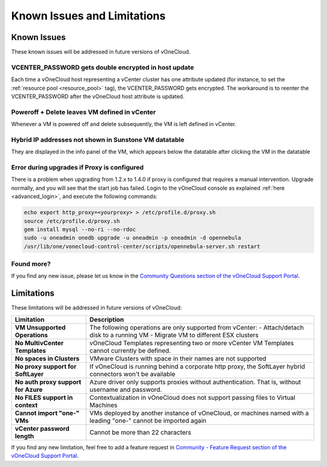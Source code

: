 .. _known_issues:

============================
Known Issues and Limitations
============================

Known Issues
================================================================================

These known issues will be addressed in future versions of vOneCloud.

VCENTER_PASSWORD gets double encrypted in host update
-----------------------------------------------------

Each time a vOneCloud host representing a vCenter cluster has one attribute updated (for instance, to set the :ref:`resource pool <resource_pool>` tag), the VCENTER_PASSWORD gets encrypted. The workaround is to reenter the VCENTER_PASSWORD after the vOneCloud host attribute is updated.

Poweroff + Delete leaves VM defined in vCenter
----------------------------------------------

Whenever a VM is powered off and delete subsequently, the VM is left defined in vCenter.

Hybrid IP addresses not shown in Sunstone VM datatable
------------------------------------------------------

They are displayed in the info panel of the VM, which appears below the datatable after clicking the VM in the datatable

Error during upgrades if Proxy is configured
--------------------------------------------

There is a problem when upgrading from 1.2.x to 1.4.0 if proxy is configured that requires a manual intervention. Upgrade normally, and you will see that the start job has failed. Login to the vOneCloud console as explained :ref:`here <advanced_login>`, and execute the following commands:

.. code::

    echo export http_proxy=<yourproxy> > /etc/profile.d/proxy.sh
    source /etc/profile.d/proxy.sh
    gem install mysql --no-ri --no-rdoc
    sudo -u oneadmin onedb upgrade -u oneadmin -p oneadmin -d opennebula
    /usr/lib/one/vonecloud-control-center/scripts/opennebula-server.sh restart


Found more?
-----------

If you find any new issue, please let us know in the `Community Questions section of the vOneCloud Support Portal <https://support.vonecloud.com/hc/communities/public/questions>`__.

.. _limitations:

Limitations
================================================================================

These limitations will be addressed in future versions of vOneCloud:

+-------------------------------------+-----------------------------------------------------------------------------------------------------------------+
|            **Limitation**           |                                                 **Description**                                                 |
+-------------------------------------+-----------------------------------------------------------------------------------------------------------------+
| **VM Unsupported Operations**       | The following operations are only supported from vCenter:                                                       |
|                                     | - Attach/detach disk to a running VM                                                                            |
|                                     | - Migrate VM to different ESX clusters                                                                          |
+-------------------------------------+-----------------------------------------------------------------------------------------------------------------+
| **No MultivCenter Templates**       | vOneCloud Templates representing two or more vCenter VM                                                         |
|                                     | Templates cannot currently be defined.                                                                          |
+-------------------------------------+-----------------------------------------------------------------------------------------------------------------+
| **No spaces in Clusters**           | VMware Clusters with space in their names are not supported                                                     |
+-------------------------------------+-----------------------------------------------------------------------------------------------------------------+
| **No proxy support for SoftLayer**  | If vOneCloud is running behind a corporate http proxy, the SoftLayer hybrid connectors                          |
|                                     | won't be available                                                                                              |
+-------------------------------------+-----------------------------------------------------------------------------------------------------------------+
| **No auth proxy support for Azure** | Azure driver only supports proxies without authentication. That is, without                                     |
|                                     | username and password.                                                                                          |
+-------------------------------------+-----------------------------------------------------------------------------------------------------------------+
| **No FILES support in context**     | Contextualization in vOneCloud does not support passing files to Virtual Machines                               |
+-------------------------------------+-----------------------------------------------------------------------------------------------------------------+
| **Cannot import "one-" VMs**        | VMs deployed by another instance of vOneCloud, or machines named with a leading "one-" cannot be imported again |
+-------------------------------------+-----------------------------------------------------------------------------------------------------------------+
| **vCenter password length**         | Cannot be more than 22 characters                                                                               |
+-------------------------------------+-----------------------------------------------------------------------------------------------------------------+

If you find any new limitation, feel free to add a feature request in `Community - Feature Request section of the vOneCloud Support Portal <https://support.vonecloud.com/hc/communities/public/topics/200215442-Community-Feature-Requests>`__.
